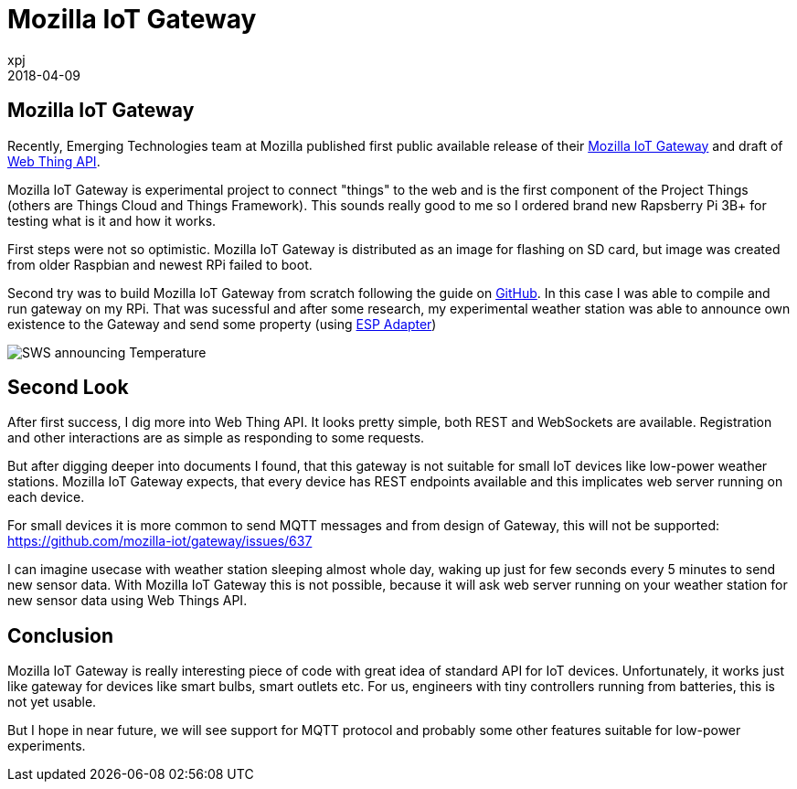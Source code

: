 = Mozilla IoT Gateway
xpj
2018-04-09
:jbake-type: post
:jbake-status: published
:jbake-tags: mozilla, iot, wemos
:idprefix:

== Mozilla IoT Gateway
Recently, Emerging Technologies team at Mozilla published first public available release
of their http://https://iot.mozilla.org/gateway/[Mozilla IoT Gateway] and draft of
https://iot.mozilla.org/specification[Web Thing API].

Mozilla IoT Gateway is experimental project to connect "things" to the web and is the first
component of the Project Things (others are Things Cloud and Things Framework). This sounds
really good to me so I ordered brand new Rapsberry Pi 3B+ for testing what is it and
how it works.

First steps were not so optimistic. Mozilla IoT Gateway is distributed as an image for
flashing on SD card, but image was created from older Raspbian and newest RPi failed to boot.

Second try was to build Mozilla IoT Gateway from scratch following the guide on
https://github.com/mozilla-iot/gateway[GitHub]. In this case I was able to compile and
run gateway on my RPi. That was sucessful and after some research, my experimental weather
station was able to announce own existence to the Gateway and send some property
 (using https://github.com/fiz1962/ESP-adapter[ESP Adapter])

image::./2018-04-09-iot-gw.png[SWS announcing Temperature]

== Second Look

After first success, I dig more into Web Thing API. It looks pretty simple, both REST and
WebSockets are available. Registration and other interactions are as simple as responding
to some requests.

But after digging deeper into documents I found, that this gateway is not suitable
for small IoT devices like low-power weather stations. Mozilla IoT Gateway expects,
that every device has REST endpoints available and this implicates web server running
on each device.

For small devices it is more common to send MQTT messages and from design of
Gateway, this will not be supported: https://github.com/mozilla-iot/gateway/issues/637

I can imagine usecase with weather station sleeping almost whole day, waking up just for
few seconds every 5 minutes to send new sensor data. With Mozilla IoT Gateway this
is not possible, because it will ask web server running on your weather station
for new sensor data using Web Things API.

== Conclusion

Mozilla IoT Gateway is really interesting piece of code with great idea of
standard API for IoT devices. Unfortunately, it works just like gateway for devices
like smart bulbs, smart outlets etc. For us, engineers with tiny controllers
running from batteries, this is not yet usable.

But I hope in near future, we will see support for MQTT protocol and probably
some other features suitable for low-power experiments.
